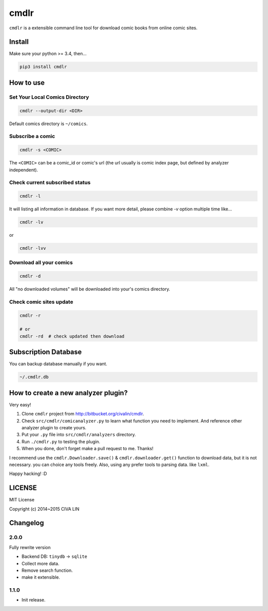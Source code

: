 cmdlr
################

``cmdlr`` is a extensible command line tool for download comic books
from online comic sites.

Install
=============

Make sure your python >= 3.4, then...

.. code:: bash

    pip3 install cmdlr

How to use
==========

Set Your Local Comics Directory
-------------------------------

.. code:: bash

    cmdlr --output-dir <DIR>


Default comics directory is ``~/comics``.

Subscribe a comic
-----------------

.. code:: bash

    cmdlr -s <COMIC>

The ``<COMIC>`` can be a comic_id or comic's url (the url usually is comic index page, but defined by analyzer independent).

Check current subscribed status
-------------------------------

.. code:: bash

    cmdlr -l

It will listing all information in database. If you want more detail, please combine `-v` option multiple time like...

.. code:: bash

    cmdlr -lv

or

.. code:: bash

    cmdlr -lvv

Download all your comics
-------------------------

.. code:: bash

    cmdlr -d

All "no downloaded volumes" will be downloaded into your's comics directory.

Check comic sites update
---------------------------

.. code:: bash

    cmdlr -r

    # or
    cmdlr -rd  # check updated then download

Subscription Database
==========================

You can backup database manually if you want.

.. code:: bash

    ~/.cmdlr.db

How to create a new analyzer plugin?
======================================

Very easy!

1. Clone ``cmdlr`` project from http://bitbucket.org/civalin/cmdlr.
2. Check ``src/cmdlr/comicanalyzer.py`` to learn what function you need to implement. And reference other analyzer plugin to create yours.
3. Put your ``.py`` file into ``src/cmdlr/analyzers`` directory.
4. Run ``./cmdlr.py`` to testing the plugin.
5. When you done, don't forget make a pull request to me. Thanks!

I recommend use the ``cmdlr.Downloader.save()`` & ``cmdlr.downloader.get()`` function to download data, but it is not necessary. you can choice any tools freely. Also, using any prefer tools to parsing data. like ``lxml``.

Happy hacking! :D

LICENSE
=========

MIT License

Copyright (c) 2014~2015 CIVA LIN

Changelog
=========

2.0.0
---------

Fully rewrite version

- Backend DB: ``tinydb`` -> ``sqlite``
- Collect more data.
- Remove search function.
- make it extensible.

1.1.0
---------

- Init release.
